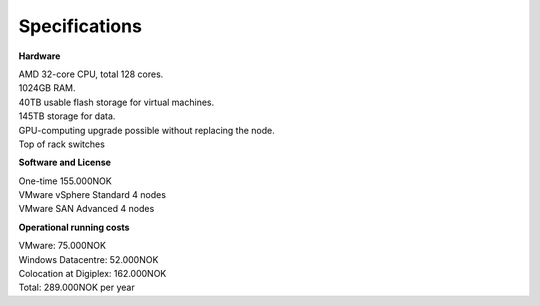 Specifications
=========================

**Hardware**

| AMD 32-core CPU, total 128 cores.
| 1024GB RAM.
| 40TB usable flash storage for virtual machines.
| 145TB storage for data.
| GPU-computing upgrade possible without replacing the node.
| Top of rack switches

**Software and License**

| One-time 155.000NOK
| VMware vSphere Standard 4 nodes
| VMware SAN Advanced 4 nodes

**Operational running costs**

| VMware: 75.000NOK
| Windows Datacentre: 52.000NOK
| Colocation at Digiplex: 162.000NOK
| Total: 289.000NOK per year


.. autosummary::
   :toctree: generated

   
